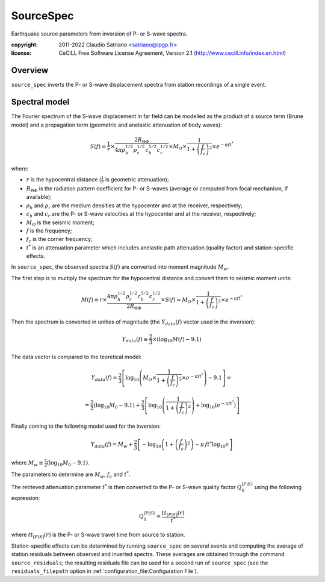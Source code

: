 .. _source_spec:

###########
SourceSpec
###########

Earthquake source parameters from inversion of P- or S-wave spectra.

:copyright:
    2011-2022 Claudio Satriano <satriano@ipgp.fr>
:license:
    CeCILL Free Software License Agreement, Version 2.1
    (http://www.cecill.info/index.en.html)

Overview
========

``source_spec`` inverts the P- or S-wave displacement spectra from
station recordings of a single event.

Spectral model
==============

The Fourier spectrum of the S-wave displacement in far field can be
modelled as the product of a source term (Brune model) and a
propagation term (geometric and anelastic attenuation of body waves):

.. math::

   S(f) =
          \frac{1}{r}
          \times
          \frac{2 R_{\Theta\Phi}}
               {4 \pi \rho_h^{1/2} \rho_r^{1/2} c_h^{5/2} c_r^{1/2}}
          \times
          M_O
          \times
          \frac{1}{1+\left(\frac{f}{f_c}\right)^2}
          \times
          e^{- \pi f t^*}

where:

- :math:`r` is the hypocentral distance (:math:`\frac{1}{r}` is geometric
  attenuation);
- :math:`R_{\Theta\Phi}` is the radiation pattern coefficient for P- or S-waves
  (average or computed from focal mechanism, if available);
- :math:`\rho_h` and :math:`\rho_r` are the medium densities at the hypocenter
  and at the receiver, respectively;
- :math:`c_h` and :math:`c_r` are the P- or S-wave velocities at the hypocenter
  and at the receiver, respectively;
- :math:`M_O` is the seismic moment;
- :math:`f` is the frequency;
- :math:`f_c` is the corner frequency;
- :math:`t^*` is an attenuation parameter which includes anelastic path
  attenuation (quality factor) and station-specific effects.


In ``source_spec``, the observed spectra :math:`S(f)` are converted into
moment magnitude :math:`M_w`.

The first step is to multiply the spectrum for the hypocentral distance
and convert them to seismic moment units:

.. math::

   M(f) \equiv
   r \times
   \frac{4 \pi \rho_h^{1/2} \rho_r^{1/2} c_h^{5/2} c_r^{1/2}}
        {2 R_{\Theta\Phi}}
   \times S(f) =
          M_O \times
          \frac{1}{1+\left(\frac{f}{f_c}\right)^2}
          \times
          e^{- \pi f t^*}


Then the spectrum is converted in unities of magnitude
(the :math:`Y_{data} (f)` vector used in the inversion):

.. math::

   Y_{data}(f) \equiv
            \frac{2}{3} \times
            \left( \log_{10} M(f) - 9.1 \right)

The data vector is compared to the teoretical model:

.. math::

   Y_{data}(f) =
            \frac{2}{3}
            \left[ \log_{10} \left(
                      M_O \times
                      \frac{1}{1+\left(\frac{f}{f_c}\right)^2}
                      \times
                      e^{- \pi f t^*}
                      \right) - 9.1 \right] =

            =
            \frac{2}{3} (\log_{10} M_0 - 9.1) +
            \frac{2}{3} \left[ \log_{10} \left(
                      \frac{1}{1+\left(\frac{f}{f_c}\right)^2} \right) +
                      \log_{10} \left( e^{- \pi f t^*} \right)
                      \right]


Finally coming to the following model used for the inversion:

.. math::

   Y_{data}(f) =
            M_w +
            \frac{2}{3} \left[ - \log_{10} \left(
                      1+\left(\frac{f}{f_c}\right)^2 \right) -
                      \pi \, f t^* \log_{10} e
                      \right]

where :math:`M_w \equiv \frac{2}{3} (\log_{10} M_0 - 9.1)`.

The parameters to determine are :math:`M_w`, :math:`f_c` and :math:`t^*`.

The retrieved attenuation parameter :math:`t^*` is then converted to the P- or
S-wave quality factor :math:`Q_0^{[P|S]}` using the following expression:

.. math::

   Q_0^{[P|S]} = \frac{tt_{[P|S]}(r)}{t^*}

where :math:`tt_{[P|S]}(r)` is the P- or S-wave travel time from source to
station.

Station-specific effects can be determined by running ``source_spec`` on several
events and computing the average of station residuals between observed and
inverted spectra. These averages are obtained through the command
``source_residuals``; the resulting residuals file can be used for a second run
of ``source_spec`` (see the ``residuals_filepath`` option in
:ref:`configuration_file:Configuration File`).
